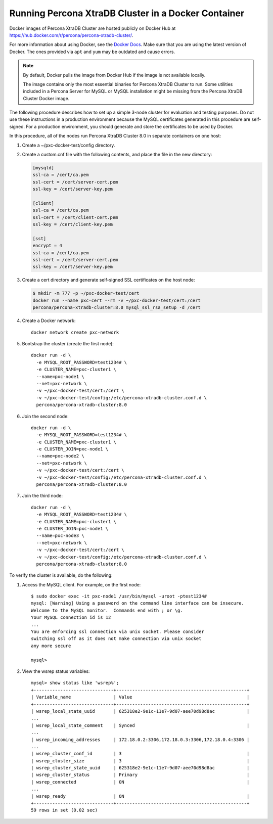 .. _docker:

====================================================
Running Percona XtraDB Cluster in a Docker Container
====================================================

Docker images of Percona XtraDB Cluster are hosted publicly on Docker Hub at
https://hub.docker.com/r/percona/percona-xtradb-cluster/.

For more information about using Docker, see the `Docker Docs`_. Make
sure that you are using the latest version of Docker. The ones
provided via ``apt`` and ``yum`` may be outdated and cause errors.

.. _`Docker Docs`: https://docs.docker.com/

.. note::

   By default, Docker pulls the image from Docker Hub if the image is not
   available locally.

   The image contains only the most essential binaries for Percona XtraDB Cluster to
   run. Some utilities included in a Percona Server for MySQL or MySQL
   installation might be missing from the Percona XtraDB Cluster Docker image.

The following procedure describes how to set up a simple 3-node cluster
for evaluation and testing purposes. Do not use these instructions in a
production environment because the MySQL certificates generated in this
procedure are self-signed. For a
production environment, you should generate and store the certificates to be used by Docker.

In this procedure, all of the nodes run Percona XtraDB Cluster 8.0 in separate containers on
one host:

1. Create a ~/pxc-docker-test/config directory.

2. Create a custom.cnf file with the following contents, and place the
   file in the new directory:

   .. code-block:: text

       [mysqld]
       ssl-ca = /cert/ca.pem
       ssl-cert = /cert/server-cert.pem
       ssl-key = /cert/server-key.pem

       [client]
       ssl-ca = /cert/ca.pem
       ssl-cert = /cert/client-cert.pem
       ssl-key = /cert/client-key.pem

       [sst]
       encrypt = 4
       ssl-ca = /cert/ca.pem
       ssl-cert = /cert/server-cert.pem
       ssl-key = /cert/server-key.pem

3. Create a cert directory and generate self-signed SSL certificates on the host node:

   .. code-block:: bash

       $ mkdir -m 777 -p ~/pxc-docker-test/cert
       docker run --name pxc-cert --rm -v ~/pxc-docker-test/cert:/cert
       percona/percona-xtradb-cluster:8.0 mysql_ssl_rsa_setup -d /cert

4. Create a Docker network::

    docker network create pxc-network

#. Bootstrap the cluster (create the first node)::

    docker run -d \
      -e MYSQL_ROOT_PASSWORD=test1234# \
      -e CLUSTER_NAME=pxc-cluster1 \
      --name=pxc-node1 \
      --net=pxc-network \
      -v ~/pxc-docker-test/cert:/cert \
      -v ~/pxc-docker-test/config:/etc/percona-xtradb-cluster.conf.d \
      percona/percona-xtradb-cluster:8.0

#. Join the second node::

    docker run -d \
      -e MYSQL_ROOT_PASSWORD=test1234# \
      -e CLUSTER_NAME=pxc-cluster1 \
      -e CLUSTER_JOIN=pxc-node1 \
      --name=pxc-node2 \
      --net=pxc-network \
      -v ~/pxc-docker-test/cert:/cert \
      -v ~/pxc-docker-test/config:/etc/percona-xtradb-cluster.conf.d \
      percona/percona-xtradb-cluster:8.0

#. Join the third node::

    docker run -d \
      -e MYSQL_ROOT_PASSWORD=test1234# \
      -e CLUSTER_NAME=pxc-cluster1 \
      -e CLUSTER_JOIN=pxc-node1 \
      --name=pxc-node3 \
      --net=pxc-network \
      -v ~/pxc-docker-test/cert:/cert \
      -v ~/pxc-docker-test/config:/etc/percona-xtradb-cluster.conf.d \
      percona/percona-xtradb-cluster:8.0

To verify the cluster is available, do the following:

1. Access the MySQL client. For example, on the first node::

    $ sudo docker exec -it pxc-node1 /usr/bin/mysql -uroot -ptest1234#
    mysql: [Warning] Using a password on the command line interface can be insecure.
    Welcome to the MySQL monitor.  Commands end with ; or \g.
    Your MySQL connection id is 12
    ...
    You are enforcing ssl connection via unix socket. Please consider
    switching ssl off as it does not make connection via unix socket
    any more secure

    mysql>

#. View the wsrep status variables::

    mysql> show status like 'wsrep%';
    +------------------------------+-------------------------------------------------+
    | Variable_name                | Value                                           |
    +------------------------------+-------------------------------------------------+
    | wsrep_local_state_uuid       | 625318e2-9e1c-11e7-9d07-aee70d98d8ac            |
    ...
    | wsrep_local_state_comment    | Synced                                          |
    ...
    | wsrep_incoming_addresses     | 172.18.0.2:3306,172.18.0.3:3306,172.18.0.4:3306 |
    ...
    | wsrep_cluster_conf_id        | 3                                               |
    | wsrep_cluster_size           | 3                                               |
    | wsrep_cluster_state_uuid     | 625318e2-9e1c-11e7-9d07-aee70d98d8ac            |
    | wsrep_cluster_status         | Primary                                         |
    | wsrep_connected              | ON                                              |
    ...
    | wsrep_ready                  | ON                                              |
    +------------------------------+-------------------------------------------------+
    59 rows in set (0.02 sec)



.. seealso::

    `Creating SSL and RSA Certificates and Keys
    <https://dev.mysql.com/doc/refman/8.0/en/creating-ssl-rsa-files.html>`_
    How
    to create the files required for SSL and RSA support in MySQL.

